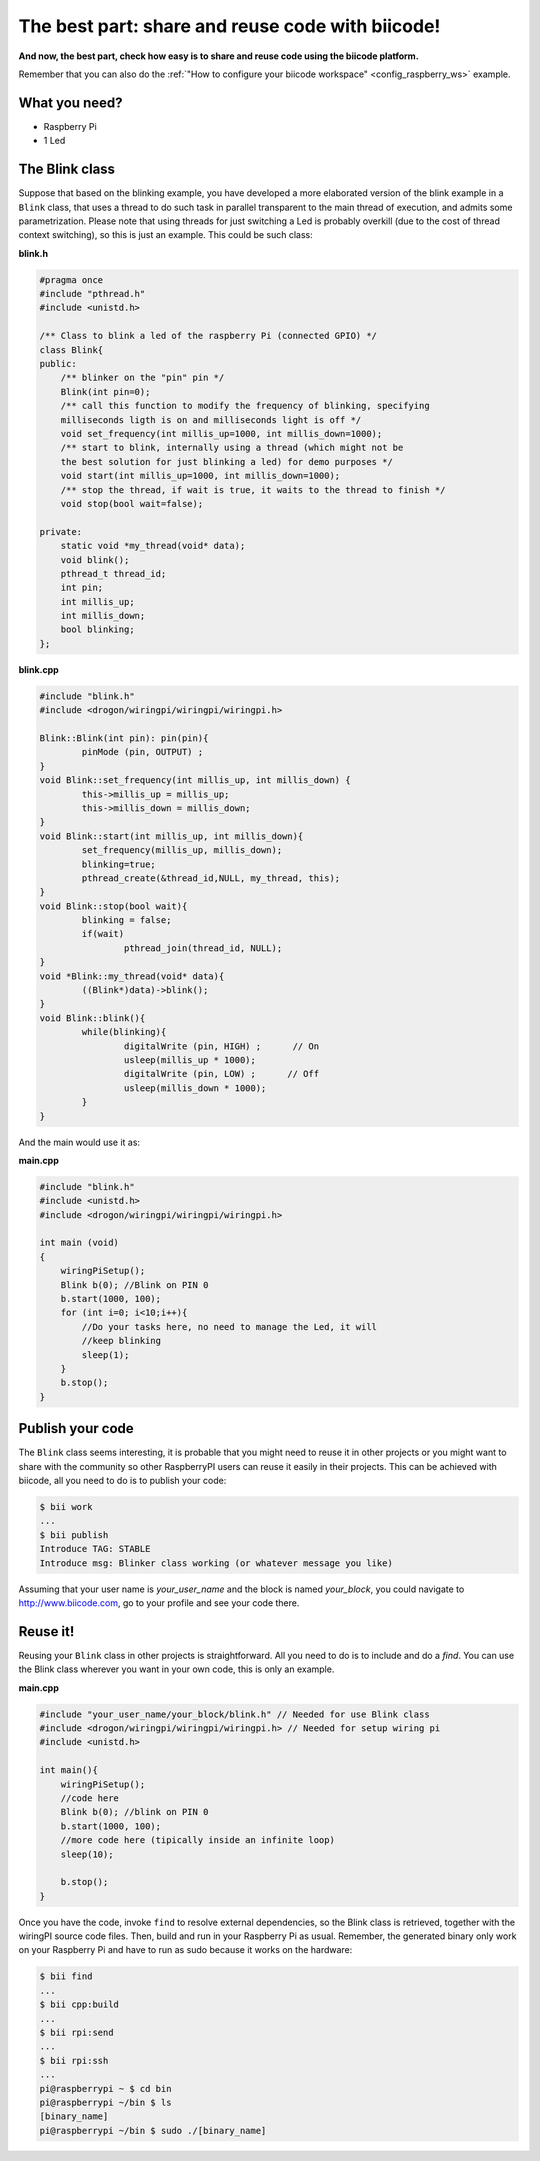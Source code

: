 The best part: share and reuse code with biicode!
=================================================

**And now, the best part, check how easy is to share and reuse code using the biicode platform.**

Remember that you can also do the :ref:`"How to configure your biicode workspace" <config_raspberry_ws>` example.

What you need?
--------------

* Raspberry Pi
* 1 Led

The Blink class
---------------

Suppose that based on the blinking example, you have developed a more elaborated version of the blink example in a ``Blink`` class, that uses a thread to do such task in parallel transparent to the main thread of execution, and admits some parametrization. Please note that using threads for just switching a Led is probably overkill (due to the cost of thread context switching), so this is just an example.
This could be such class:

**blink.h**

.. code-block:: cpp
	
    #pragma once
    #include "pthread.h"
    #include <unistd.h>
    
    /** Class to blink a led of the raspberry Pi (connected GPIO) */
    class Blink{
    public:
        /** blinker on the "pin" pin */
        Blink(int pin=0);
        /** call this function to modify the frequency of blinking, specifying
        milliseconds ligth is on and milliseconds light is off */
        void set_frequency(int millis_up=1000, int millis_down=1000);
        /** start to blink, internally using a thread (which might not be 
        the best solution for just blinking a led) for demo purposes */
        void start(int millis_up=1000, int millis_down=1000);
        /** stop the thread, if wait is true, it waits to the thread to finish */
        void stop(bool wait=false);
    
    private:
        static void *my_thread(void* data);
        void blink();
        pthread_t thread_id;
        int pin;
        int millis_up;
        int millis_down;
        bool blinking;
    };

**blink.cpp**

.. code-block:: cpp
	
	#include "blink.h"
	#include <drogon/wiringpi/wiringpi/wiringpi.h>

	Blink::Blink(int pin): pin(pin){
		pinMode (pin, OUTPUT) ;
	}
	void Blink::set_frequency(int millis_up, int millis_down) {
		this->millis_up = millis_up;
		this->millis_down = millis_down;
	}
	void Blink::start(int millis_up, int millis_down){
		set_frequency(millis_up, millis_down);
		blinking=true;
		pthread_create(&thread_id,NULL, my_thread, this);
	}
	void Blink::stop(bool wait){
		blinking = false;
		if(wait)
			pthread_join(thread_id, NULL);
	}
	void *Blink::my_thread(void* data){
		((Blink*)data)->blink();
	}
	void Blink::blink(){
		while(blinking){
			digitalWrite (pin, HIGH) ;      // On
			usleep(millis_up * 1000);
			digitalWrite (pin, LOW) ;      // Off
			usleep(millis_down * 1000);
		}
	}
	
And the main would use it as:

**main.cpp**

.. code-block:: cpp
	
    #include "blink.h"
    #include <unistd.h>
    #include <drogon/wiringpi/wiringpi/wiringpi.h>
    
    int main (void)
    {
        wiringPiSetup();
        Blink b(0); //Blink on PIN 0
        b.start(1000, 100);
        for (int i=0; i<10;i++){
            //Do your tasks here, no need to manage the Led, it will
            //keep blinking
            sleep(1); 
        }
        b.stop();
    }

Publish your code
-----------------
The ``Blink`` class seems interesting, it is probable that you might need to reuse it in other projects or you might want to share with the community so other RaspberryPI users can reuse it easily in their projects.
This can be achieved with biicode, all you need to do is to publish your code:

.. code-block:: bash

	$ bii work
	...
	$ bii publish
	Introduce TAG: STABLE
	Introduce msg: Blinker class working (or whatever message you like)

Assuming that your user name is *your_user_name* and the block is named *your_block*, you could navigate to http://www.biicode.com, go to your profile and see your code there.

Reuse it!
---------

Reusing your ``Blink`` class in other projects is straightforward. All you need to do is to include and do a *find*. 
You can use the Blink class wherever you want in your own code, this is only an example.

**main.cpp**

.. code-block:: cpp
	
    #include "your_user_name/your_block/blink.h" // Needed for use Blink class
    #include <drogon/wiringpi/wiringpi/wiringpi.h> // Needed for setup wiring pi
    #include <unistd.h>
    
    int main(){
        wiringPiSetup();
        //code here	
        Blink b(0); //blink on PIN 0
        b.start(1000, 100);
        //more code here (tipically inside an infinite loop)
        sleep(10); 
    
        b.stop();
    }

Once you have the code, invoke ``find`` to resolve external dependencies, so the Blink class is retrieved, together with the wiringPI source code files. Then, build and run in your Raspberry Pi as usual. Remember, the generated binary only work on your Raspberry Pi and have to run as sudo because it works on the hardware:

.. code-block:: bash

	$ bii find
	...
	$ bii cpp:build
	...
	$ bii rpi:send
	...
	$ bii rpi:ssh
	...
	pi@raspberrypi ~ $ cd bin
	pi@raspberrypi ~/bin $ ls
	[binary_name]
	pi@raspberrypi ~/bin $ sudo ./[binary_name]
